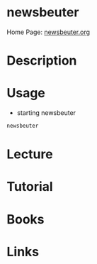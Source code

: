 #+TAGS: newsbeuter rss work_flow


* newsbeuter
Home Page: [[http://newsbeuter.org/][newsbeuter.org]]
* Description
* Usage
- starting newsbeuter
#+BEGIN_SRC sh
newsbeuter
#+END_SRC

* Lecture
* Tutorial
* Books
* Links
